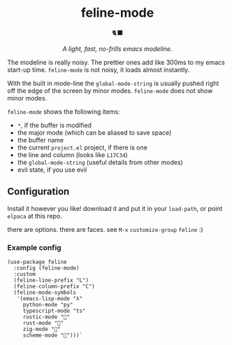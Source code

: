 #+begin_html
<div align="center" style="text-align: center">
  <h1> feline-mode </h1>

  <div>🐈‍⬛</div>
 
  <p>
    <i>A light, fast, no-frills emacs modeline.</i>
  </p>
</div>
#+end_html

The modeline is really noisy. The prettier ones add like 300ms to my emacs
start-up time. =feline-mode= is not noisy, it loads almost instantly.

With the built in mode-line the =global-mode-string= is usually pushed right off
the edge of the screen by minor modes. =feline-mode= does not show minor modes.

=feline-mode= shows the following items:

- =*=, if the buffer is modified
- the major mode (which can be aliased to save space)
- the buffer name
- the current =project.el= project, if there is one
- the line and column (looks like =L17C34=)
- the =global-mode-string= (useful details from other modes)
- evil state, if you use evil

** Configuration

Install it however you like! download it and put it in your =load-path=, or point
=elpaca= at this repo.

there are options. there are faces. see =M-x= =customize-group= =feline= :)

*** Example config

#+begin_src elisp
(use-package feline
  :config (feline-mode)
  :custom
  (feline-line-prefix "L")
  (feline-column-prefix "C")
  (feline-mode-symbols
   '(emacs-lisp-mode "λ"
     python-mode "py"
     typescript-mode "ts"
     rustic-mode "🦀"
     rust-mode "🦀"
     zig-mode "🦎"
     scheme-mode "🐔")))`
#+end_src

